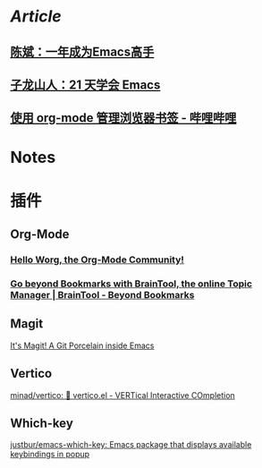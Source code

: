 * [[Article]]
** [[https://github.com/redguardtoo/mastering-emacs-in-one-year-guide][陈斌：一年成为Emacs高手]]
** [[https://book.emacs-china.org/][子龙山人：21 天学会 Emacs]]
** [[https://www.bilibili.com/read/cv17903660][使用 org-mode 管理浏览器书签 - 哔哩哔哩]]
* Notes
:PROPERTIES:
:heading: true
:END:
* 插件
** Org-Mode
:PROPERTIES:
:heading: true
:END:
*** [[https://orgmode.org/worg/][Hello Worg, the Org-Mode Community!]]
*** [[https://braintool.org/][Go beyond Bookmarks with BrainTool, the online Topic Manager | BrainTool - Beyond Bookmarks]]
:PROPERTIES:
:TAGS: Browser, PKM
:END:
** Magit
[[https://magit.vc/][It's Magit! A Git Porcelain inside Emacs]]
** Vertico
[[https://github.com/minad/vertico][minad/vertico: 💫 vertico.el - VERTical Interactive COmpletion]]
** Which-key
[[https://github.com/justbur/emacs-which-key][justbur/emacs-which-key: Emacs package that displays available keybindings in popup]]